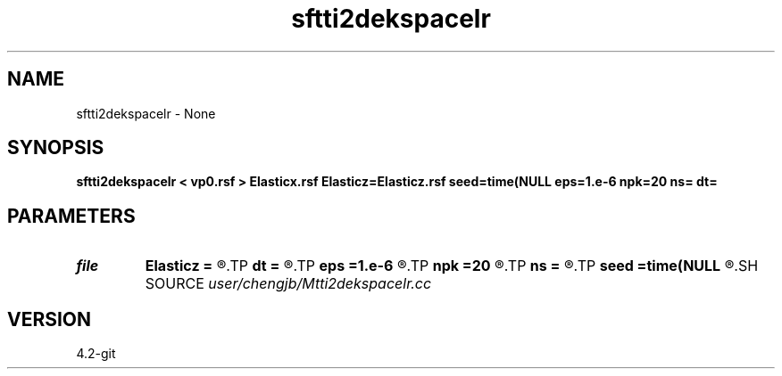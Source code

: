 .TH sftti2dekspacelr 1  "APRIL 2023" Madagascar "Madagascar Manuals"
.SH NAME
sftti2dekspacelr \- None
.SH SYNOPSIS
.B sftti2dekspacelr < vp0.rsf > Elasticx.rsf Elasticz=Elasticz.rsf seed=time(NULL eps=1.e-6 npk=20 ns= dt=
.SH PARAMETERS
.PD 0
.TP
.I file   
.B Elasticz
.B =
.R  	auxiliary output file name
.TP
.I        
.B dt
.B =
.R  
.TP
.I        
.B eps
.B =1.e-6
.R  	tolerance
.TP
.I        
.B npk
.B =20
.R  	maximum rank
.TP
.I        
.B ns
.B =
.R  
.TP
.I        
.B seed
.B =time(NULL
.R  
.SH SOURCE
.I user/chengjb/Mtti2dekspacelr.cc
.SH VERSION
4.2-git
